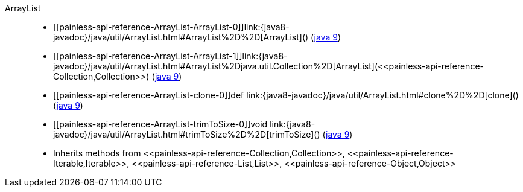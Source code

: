 ////
Automatically generated by PainlessDocGenerator. Do not edit.
Rebuild by running `gradle generatePainlessApi`.
////

[[painless-api-reference-ArrayList]]++ArrayList++::
* ++[[painless-api-reference-ArrayList-ArrayList-0]]link:{java8-javadoc}/java/util/ArrayList.html#ArrayList%2D%2D[ArrayList]()++ (link:{java9-javadoc}/java/util/ArrayList.html#ArrayList%2D%2D[java 9])
* ++[[painless-api-reference-ArrayList-ArrayList-1]]link:{java8-javadoc}/java/util/ArrayList.html#ArrayList%2Djava.util.Collection%2D[ArrayList](<<painless-api-reference-Collection,Collection>>)++ (link:{java9-javadoc}/java/util/ArrayList.html#ArrayList%2Djava.util.Collection%2D[java 9])
* ++[[painless-api-reference-ArrayList-clone-0]]def link:{java8-javadoc}/java/util/ArrayList.html#clone%2D%2D[clone]()++ (link:{java9-javadoc}/java/util/ArrayList.html#clone%2D%2D[java 9])
* ++[[painless-api-reference-ArrayList-trimToSize-0]]void link:{java8-javadoc}/java/util/ArrayList.html#trimToSize%2D%2D[trimToSize]()++ (link:{java9-javadoc}/java/util/ArrayList.html#trimToSize%2D%2D[java 9])
* Inherits methods from ++<<painless-api-reference-Collection,Collection>>++, ++<<painless-api-reference-Iterable,Iterable>>++, ++<<painless-api-reference-List,List>>++, ++<<painless-api-reference-Object,Object>>++
